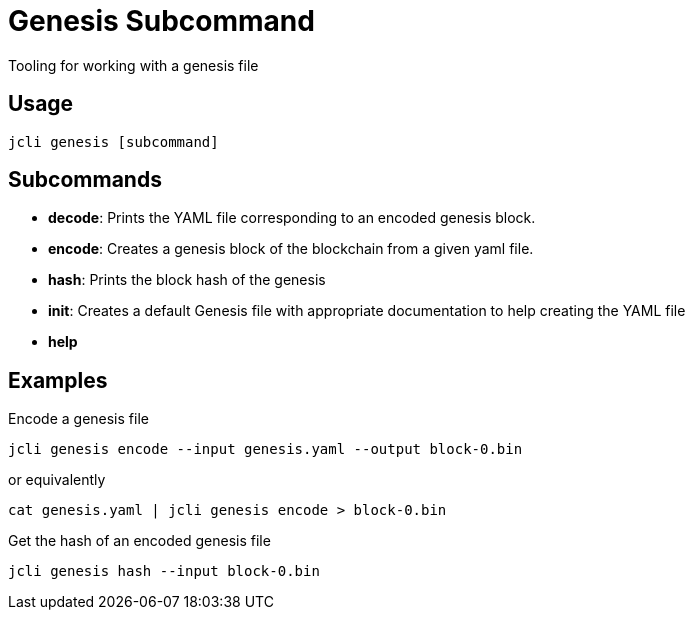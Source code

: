 = Genesis Subcommand

Tooling for working with a genesis file

== Usage
[source, bash]
----
jcli genesis [subcommand]
----

== Subcommands

- *decode*: Prints the YAML file corresponding to an encoded genesis block.
- *encode*: Creates a genesis block of the blockchain from a given yaml file.
- *hash*: Prints the block hash of the genesis
- *init*: Creates a default Genesis file with appropriate documentation to help creating the YAML file
- *help*

== Examples

Encode a genesis file

[source, bash]
----
jcli genesis encode --input genesis.yaml --output block-0.bin
----

or equivalently

[source, bash]
----
cat genesis.yaml | jcli genesis encode > block-0.bin
----

Get the hash of an encoded genesis file

[source, bash]
----
jcli genesis hash --input block-0.bin
----

